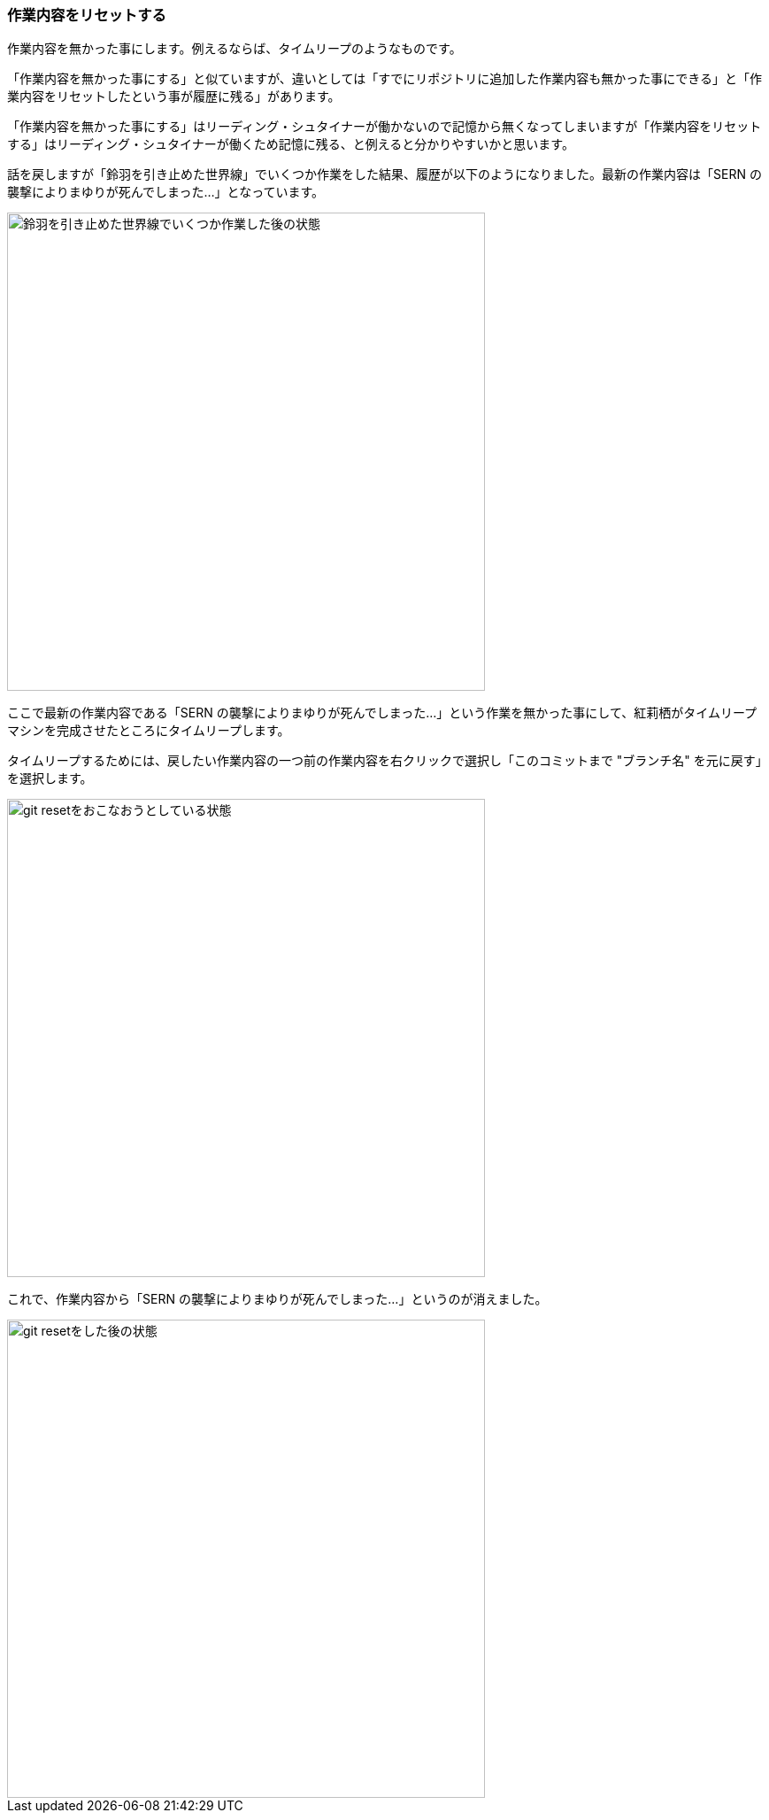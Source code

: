 [[git-reset]]

=== 作業内容をリセットする

作業内容を無かった事にします。例えるならば、タイムリープのようなものです。

「作業内容を無かった事にする」と似ていますが、違いとしては「すでにリポジトリに追加した作業内容も無かった事にできる」と「作業内容をリセットしたという事が履歴に残る」があります。

「作業内容を無かった事にする」はリーディング・シュタイナーが働かないので記憶から無くなってしまいますが「作業内容をリセットする」はリーディング・シュタイナーが働くため記憶に残る、と例えると分かりやすいかと思います。

話を戻しますが「鈴羽を引き止めた世界線」でいくつか作業をした結果、履歴が以下のようになりました。最新の作業内容は「SERN の襲撃によりまゆりが死んでしまった…」となっています。

ifeval::["{backend}" != "html5"]
image::ch3/git-reset-before.jpg[鈴羽を引き止めた世界線でいくつか作業した後の状態, 360]
endif::[]

ifeval::["{backend}" == "html5"]
image::ch3/git-reset-before.jpg[鈴羽を引き止めた世界線でいくつか作業した後の状態, 540]
endif::[]

ここで最新の作業内容である「SERN の襲撃によりまゆりが死んでしまった…」という作業を無かった事にして、紅莉栖がタイムリープマシンを完成させたところにタイムリープします。

タイムリープするためには、戻したい作業内容の一つ前の作業内容を右クリックで選択し「このコミットまで "ブランチ名" を元に戻す」を選択します。

ifeval::["{backend}" != "html5"]
image::ch3/git-reset-right-click.jpg[git resetをおこなおうとしている状態, 360]
endif::[]

ifeval::["{backend}" == "html5"]
image::ch3/git-reset-right-click.jpg[git resetをおこなおうとしている状態, 540]
endif::[]

これで、作業内容から「SERN の襲撃によりまゆりが死んでしまった…」というのが消えました。

ifeval::["{backend}" != "html5"]
image::ch3/git-reset-after.jpg[git resetをした後の状態, 360]
endif::[]

ifeval::["{backend}" == "html5"]
image::ch3/git-reset-after.jpg[git resetをした後の状態, 540]
endif::[]
